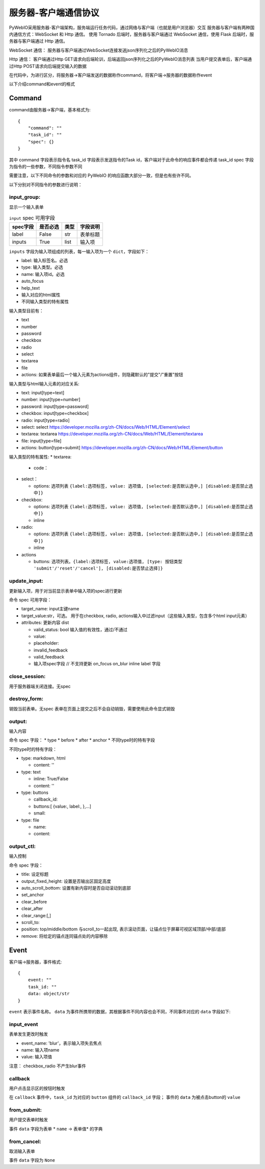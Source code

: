 服务器-客户端通信协议
==========================

PyWebIO采用服务器-客户端架构，服务端运行任务代码，通过网络与客户端（也就是用户浏览器）交互
服务器与客户端有两种国内通信方式：WebSocket 和 Http 通信。
使用 Tornado 后端时，服务器与客户端通过 WebSocket 通信，使用 Flask 后端时，服务器与客户端通过 Http 通信。

WebSocket 通信：
服务器与客户端通过WebSocket连接发送json序列化之后的PyWebIO消息

Http 通信：
客户端通过Http GET请求向后端轮训，后端返回json序列化之后的PyWebIO消息列表
当用户提交表单后，客户端通过Http POST请求向后端提交输入的数据

在代码中，为进行区分，将服务器->客户端发送的数据称作command，将客户端->服务器的数据称作event

以下介绍command和event的格式

Command
------------

command由服务器->客户端，基本格式为::

    {
        "command": ""
        "task_id": ""
        "spec": {}
    }

其中 command 字段表示指令名
task_id 字段表示发送指令的Task id，客户端对于此命令的响应事件都会传递 task_id
spec 字段为指令的一些参数，不同指令参数不同

需要注意，以下不同命令的参数和对应的 PyWebIO 的响应函数大部分一致，但是也有些许不同。

以下分别对不同指令的参数进行说明：

input_group:
^^^^^^^^^^^^^^^
显示一个输入表单

.. list-table:: ``input`` spec 可用字段
   :widths: auto
   :header-rows: 1

   * - spec字段
     - 是否必选
     - 类型
     - 字段说明

   * - label
     - False
     - str
     - 表单标题

   * - inputs
     - True
     - list
     - 输入项


``inputs`` 字段为输入项组成的列表，每一输入项为一个 ``dict``，字段如下：

* label: 输入标签名。必选
* type: 输入类型。必选
* name: 输入项id。必选
* auto_focus
* help_text
* 输入对应的html属性
* 不同输入类型的特有属性



输入类型目前有：

* text
* number
* password
* checkbox
* radio
* select
* textarea
* file
* actions: 如果表单最后一个输入元素为actions组件，则隐藏默认的"提交"/"重置"按钮

输入类型与html输入元素的对应关系:

* text: input[type=text]
* number: input[type=number]
* password: input[type=password]
* checkbox: input[type=checkbox]
* radio: input[type=radio]
* select: select  https://developer.mozilla.org/zh-CN/docs/Web/HTML/Element/select
* textarea: textarea  https://developer.mozilla.org/zh-CN/docs/Web/HTML/Element/textarea
* file: input[type=file]
* actions: button[type=submit] https://developer.mozilla.org/zh-CN/docs/Web/HTML/Element/button

输入类型的特有属性:
* textarea:

  * code：

* select：

  * options: 选项列表 ``{label:选项标签, value: 选项值, [selected:是否默认选中,] [disabled:是否禁止选中]}``

* checkbox:

  * options: 选项列表 ``{label:选项标签, value: 选项值, [selected:是否默认选中,] [disabled:是否禁止选中]}``
  * inline

* radio:

  * options: 选项列表 ``{label:选项标签, value: 选项值, [selected:是否默认选中,] [disabled:是否禁止选中]}``
  * inline

* actions

  * buttons: 选项列表。``{label:选项标签, value:选项值, [type: 按钮类型 'submit'/'reset'/'cancel'], [disabled:是否禁止选择]}``



update_input:
^^^^^^^^^^^^^^^

更新输入项，用于对当前显示表单中输入项的spec进行更新

命令 spec 可用字段：

* target_name: input主键name
* target_value:str，可选。 用于在checkbox, radio, actions输入中过滤input（这些输入类型，包含多个html input元素）
* attributes: 更新内容 dist

  * valid_status: bool 输入值的有效性，通过/不通过
  * value:
  * placeholder:
  * invalid_feedback
  * valid_feedback
  * 输入项spec字段  // 不支持更新 on_focus on_blur inline label 字段


close_session:
^^^^^^^^^^^^^^^
用于服务器端关闭连接。无spec


destroy_form:
^^^^^^^^^^^^^^^
销毁当前表单。无spec
表单在页面上提交之后不会自动销毁，需要使用此命令显式销毁


output:
^^^^^^^^^^^^^^^
输入内容

命令 spec 字段：
* type
* before
* after
* anchor
* 不同type时的特有字段

不同type时的特有字段：


* type: markdown, html

  * content: ''

* type: text

  * inline: True/False
  * content: ''

* type: buttons

  * callback_id:
  * buttons:[ {value:, label:, },...]
  * small:

* type: file

  * name:
  * content:


output_ctl:
^^^^^^^^^^^^^^^
输入控制

命令 spec 字段：

* title: 设定标题
* output_fixed_height: 设置是否输出区固定高度
* auto_scroll_bottom: 设置有新内容时是否自动滚动到底部
* set_anchor
* clear_before
* clear_after
* clear_range:[,]
* scroll_to:
* position: top/middle/bottom 与scroll_to一起出现, 表示滚动页面，让锚点位于屏幕可视区域顶部/中部/底部
* remove: 将给定的锚点连同锚点处的内容移除

Event
------------

客户端->服务器，事件格式::

    {
        event: ""
        task_id: ""
        data: object/str
    }

``event`` 表示事件名称。 ``data`` 为事件所携带的数据，其根据事件不同内容也会不同，不同事件对应的 ``data`` 字段如下:

input_event
^^^^^^^^^^^^^^^
表单发生更改时触发

* event_name: 'blur'，表示输入项失去焦点
* name: 输入项name
* value: 输入项值

注意： checkbox_radio 不产生blur事件

callback
^^^^^^^^^^^^^^^
用户点击显示区的按钮时触发

在 ``callback`` 事件中，``task_id`` 为对应的 ``button`` 组件的 ``callback_id`` 字段；
事件的 ``data`` 为被点击button的 ``value``

from_submit:
^^^^^^^^^^^^^^^
用户提交表单时触发

事件 ``data`` 字段为表单 * ``name`` -> 表单值* 的字典

from_cancel:
^^^^^^^^^^^^^^^
取消输入表单

事件 ``data`` 字段为 ``None``

